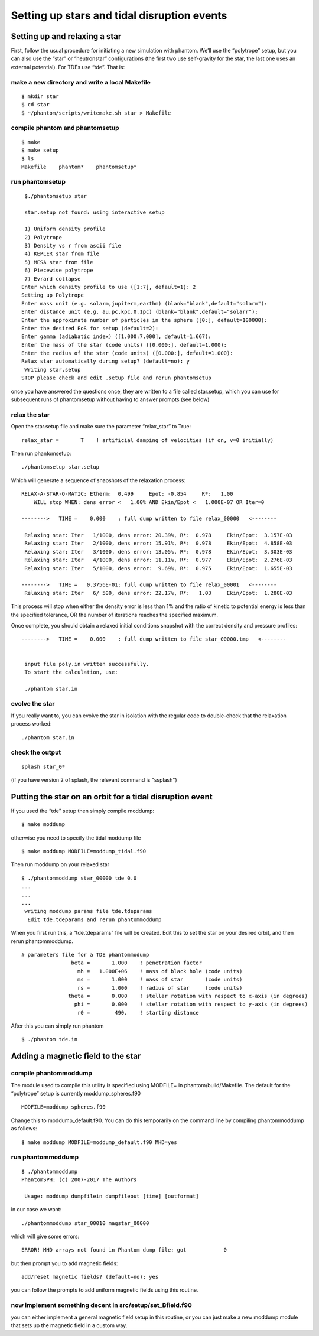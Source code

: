 Setting up stars and tidal disruption events
============================================

Setting up and relaxing a star
------------------------------

First, follow the usual procedure for initiating a new simulation with
phantom. We’ll use the “polytrope” setup, but you can also use the
“star” or “neutronstar” configurations (the first two use self-gravity
for the star, the last one uses an external potential). For TDEs use
“tde”. That is:

make a new directory and write a local Makefile
~~~~~~~~~~~~~~~~~~~~~~~~~~~~~~~~~~~~~~~~~~~~~~~

::

   $ mkdir star
   $ cd star
   $ ~/phantom/scripts/writemake.sh star > Makefile

compile phantom and phantomsetup
~~~~~~~~~~~~~~~~~~~~~~~~~~~~~~~~

::

   $ make
   $ make setup
   $ ls
   Makefile    phantom*    phantomsetup*

run phantomsetup
~~~~~~~~~~~~~~~~

::

   $./phantomsetup star

   star.setup not found: using interactive setup

   1) Uniform density profile     
   2) Polytrope                   
   3) Density vs r from ascii file
   4) KEPLER star from file       
   5) MESA star from file         
   6) Piecewise polytrope         
   7) Evrard collapse             
  Enter which density profile to use ([1:7], default=1): 2
  Setting up Polytrope
  Enter mass unit (e.g. solarm,jupiterm,earthm) (blank="blank",default="solarm"): 
  Enter distance unit (e.g. au,pc,kpc,0.1pc) (blank="blank",default="solarr"): 
  Enter the approximate number of particles in the sphere ([0:], default=100000): 
  Enter the desired EoS for setup (default=2): 
  Enter gamma (adiabatic index) ([1.000:7.000], default=1.667): 
  Enter the mass of the star (code units) ([0.000:], default=1.000): 
  Enter the radius of the star (code units) ([0.000:], default=1.000): 
  Relax star automatically during setup? (default=no): y
   Writing star.setup
  STOP please check and edit .setup file and rerun phantomsetup

once you have answered the questions once, they are written to a file
called star.setup, which you can use for subsequent runs of phantomsetup
without having to answer prompts (see below)

relax the star
~~~~~~~~~~~~~~

Open the star.setup file and make sure the parameter “relax_star” to True::

                   relax_star =       T    ! artificial damping of velocities (if on, v=0 initially)

Then run phantomsetup::

   ./phantomsetup star.setup
  
Which will generate a sequence of snapshots of the relaxation process::

   RELAX-A-STAR-O-MATIC: Etherm:  0.499     Epot: -0.854     R*:   1.00    
       WILL stop WHEN: dens error <   1.00% AND Ekin/Epot <   1.000E-07 OR Iter=0

   -------->   TIME =    0.000    : full dump written to file relax_00000   <--------

    Relaxing star: Iter   1/1000, dens error: 20.39%, R*:  0.978     Ekin/Epot:  3.157E-03
    Relaxing star: Iter   2/1000, dens error: 15.91%, R*:  0.978     Ekin/Epot:  4.858E-03
    Relaxing star: Iter   3/1000, dens error: 13.05%, R*:  0.978     Ekin/Epot:  3.303E-03
    Relaxing star: Iter   4/1000, dens error: 11.11%, R*:  0.977     Ekin/Epot:  2.276E-03
    Relaxing star: Iter   5/1000, dens error:  9.69%, R*:  0.975     Ekin/Epot:  1.655E-03

   -------->   TIME =   0.3756E-01: full dump written to file relax_00001   <--------
    Relaxing star: Iter   6/ 500, dens error: 22.17%, R*:   1.03     Ekin/Epot:  1.280E-03

This process will stop when either the density error is less than 1\% and the ratio of kinetic to potential energy
is less than the specified tolerance, OR the number of iterations reaches the specified maximum.

Once complete, you should obtain a relaxed initial conditions snapshot with the correct density and pressure profiles::

   -------->   TIME =    0.000    : full dump written to file star_00000.tmp   <--------


    input file poly.in written successfully.
    To start the calculation, use: 

    ./phantom star.in

evolve the star
~~~~~~~~~~~~~~~

If you really want to, you can evolve the star in isolation with the regular code to double-check that the relaxation process worked::

    ./phantom star.in

check the output
~~~~~~~~~~~~~~~~

::

   splash star_0*

(if you have version 2 of splash, the relevant command is "ssplash")

Putting the star on an orbit for a tidal disruption event
---------------------------------------------------------

If you used the “tde” setup then simply compile moddump:

::

   $ make moddump

otherwise you need to specify the tidal moddump file

::

   $ make moddump MODFILE=moddump_tidal.f90

Then run moddump on your relaxed star

::

   $ ./phantommoddump star_00000 tde 0.0
   ...
   ...
   ...
    writing moddump params file tde.tdeparams
     Edit tde.tdeparams and rerun phantommoddump

When you first run this, a “tde.tdeparams” file will be created. Edit
this to set the star on your desired orbit, and then rerun
phantommoddump.

::

   # parameters file for a TDE phantommodump
                   beta =       1.000    ! penetration factor
                     mh =   1.000E+06    ! mass of black hole (code units)
                     ms =       1.000    ! mass of star       (code units)
                     rs =       1.000    ! radius of star     (code units)
                  theta =       0.000    ! stellar rotation with respect to x-axis (in degrees)
                    phi =       0.000    ! stellar rotation with respect to y-axis (in degrees)
                     r0 =        490.    ! starting distance

After this you can simply run phantom

::

   $ ./phantom tde.in

Adding a magnetic field to the star
-----------------------------------

compile phantommoddump
~~~~~~~~~~~~~~~~~~~~~~

The module used to compile this utility is specified using MODFILE= in
phantom/build/Makefile. The default for the “polytrope” setup is
currently moddump_spheres.f90

::

   MODFILE=moddump_spheres.f90

Change this to moddump_default.f90. You can do this temporarily on the
command line by compiling phantommoddump as follows:

::

   $ make moddump MODFILE=moddump_default.f90 MHD=yes

run phantommoddump
~~~~~~~~~~~~~~~~~~

::

   $ ./phantommoddump
   PhantomSPH: (c) 2007-2017 The Authors

    Usage: moddump dumpfilein dumpfileout [time] [outformat]

in our case we want:

::

   ./phantommoddump star_00010 magstar_00000

which will give some errors:

::

    ERROR! MHD arrays not found in Phantom dump file: got            0

but then prompt you to add magnetic fields:

::

   add/reset magnetic fields? (default=no): yes

you can follow the prompts to add uniform magnetic fields using this
routine.

now implement something decent in src/setup/set_Bfield.f90
~~~~~~~~~~~~~~~~~~~~~~~~~~~~~~~~~~~~~~~~~~~~~~~~~~~~~~~~~~

you can either implement a general magnetic field setup in this routine,
or you can just make a new moddump module that sets up the magnetic
field in a custom way.
